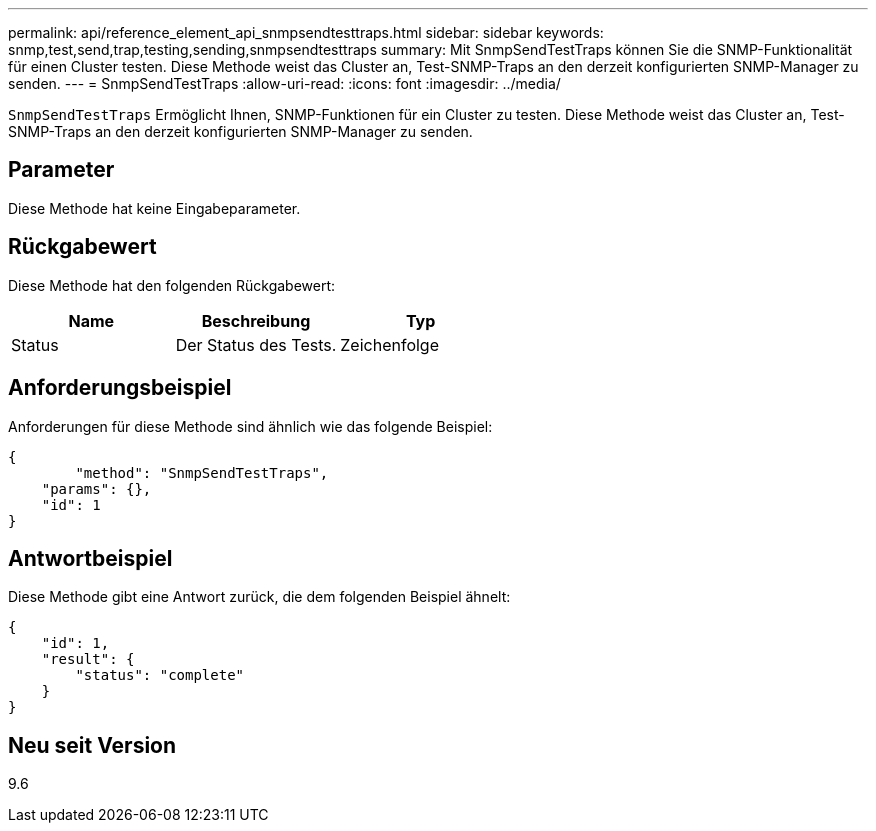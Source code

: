 ---
permalink: api/reference_element_api_snmpsendtesttraps.html 
sidebar: sidebar 
keywords: snmp,test,send,trap,testing,sending,snmpsendtesttraps 
summary: Mit SnmpSendTestTraps können Sie die SNMP-Funktionalität für einen Cluster testen. Diese Methode weist das Cluster an, Test-SNMP-Traps an den derzeit konfigurierten SNMP-Manager zu senden. 
---
= SnmpSendTestTraps
:allow-uri-read: 
:icons: font
:imagesdir: ../media/


[role="lead"]
`SnmpSendTestTraps` Ermöglicht Ihnen, SNMP-Funktionen für ein Cluster zu testen. Diese Methode weist das Cluster an, Test-SNMP-Traps an den derzeit konfigurierten SNMP-Manager zu senden.



== Parameter

Diese Methode hat keine Eingabeparameter.



== Rückgabewert

Diese Methode hat den folgenden Rückgabewert:

|===
| Name | Beschreibung | Typ 


 a| 
Status
 a| 
Der Status des Tests.
 a| 
Zeichenfolge

|===


== Anforderungsbeispiel

Anforderungen für diese Methode sind ähnlich wie das folgende Beispiel:

[listing]
----
{
	"method": "SnmpSendTestTraps",
    "params": {},
    "id": 1
}
----


== Antwortbeispiel

Diese Methode gibt eine Antwort zurück, die dem folgenden Beispiel ähnelt:

[listing]
----
{
    "id": 1,
    "result": {
        "status": "complete"
    }
}
----


== Neu seit Version

9.6
